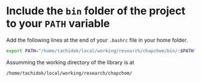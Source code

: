 * Include the =bin= folder of the project to your =PATH= variable

Add the following lines at the end of your =.bashrc= file in your home
folder.

#+BEGIN_SRC bash
export PATH="/home/tachidok/local/working/research/chapchom/bin/:$PATH"
#+END_SRC

Assumming the working directory of the library is at

#+BEGIN_SRC bash
/home/tachidok/local/working/research/chapchom/
#+END_SRC
